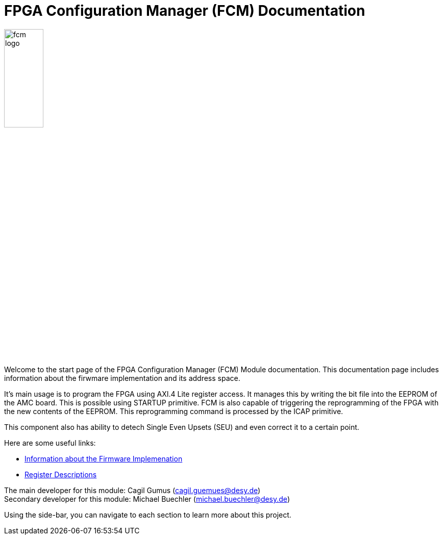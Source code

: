 = FPGA Configuration Manager (FCM) Documentation
:xrefstyle: full
:toc: macro
:sectnums:
:text-alignment: justify
:icons: font

image::fcm_logo.png[width=30%, align=center]

Welcome to the start page of the FPGA Configuration Manager (FCM) Module documentation. This documentation page includes information about the firwmare implementation and its address space.

It's main usage is to program the FPGA using AXI.4 Lite register access. It manages this by writing the bit file into the EEPROM of the AMC board. This is possible using STARTUP primitive. FCM is also capable of triggering the reprogramming of the FPGA with the new contents of the EEPROM. This reprogramming command is processed by the ICAP primitive. 

This component also has ability to detech Single Even Upsets (SEU) and even correct it to a certain point.

Here are some useful links:

* xref:firmware.adoc[Information about the Firmware Implemenation]
* xref:registers.adoc[Register Descriptions]


The main developer for this module: Cagil Gumus (cagil.guemues@desy.de) +
Secondary developer for this module: Michael Buechler (michael.buechler@desy.de)

Using the side-bar, you can navigate to each section to learn more about this project.

